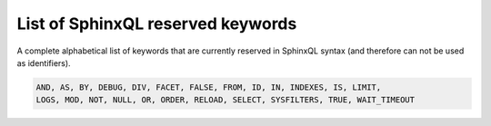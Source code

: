 .. _list_of_sphinxql_reserved_keywords:

List of SphinxQL reserved keywords
----------------------------------

A complete alphabetical list of keywords that are currently reserved in
SphinxQL syntax (and therefore can not be used as identifiers).

.. code-block:: mysql


    AND, AS, BY, DEBUG, DIV, FACET, FALSE, FROM, ID, IN, INDEXES, IS, LIMIT,
    LOGS, MOD, NOT, NULL, OR, ORDER, RELOAD, SELECT, SYSFILTERS, TRUE, WAIT_TIMEOUT

